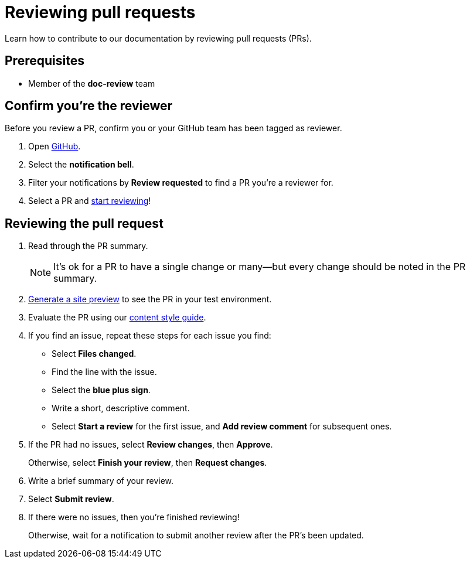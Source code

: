 = Reviewing pull requests
// additional information: https://docs.github.com/en/organizations/organizing-members-into-teams/about-teams

Learn how to contribute to our documentation by reviewing pull requests (PRs).

== Prerequisites

* Member of the *doc-review* team

== Confirm you're the reviewer

Before you review a PR, confirm you or your GitHub team has been tagged as reviewer.

. Open https://github.com/[GitHub].

. Select the *notification bell*.

. Filter your notifications by *Review requested* to find a PR you're a reviewer for.

. Select a PR and xref:_reviewing_the_pull_request[start reviewing]!

[#_reviewing_the_pull_request]
== Reviewing the pull request

. Read through the PR summary.
+
[NOTE]
It's ok for a PR to have a single change or many--but every change should be noted in the PR summary.

. xref:generating-site-preview.adoc[Generate a site preview] to see the PR in your test environment.

. Evaluate the PR using our xref:content-style-guide.adoc[content style guide].

. If you find an issue, repeat these steps for each issue you find:

* Select *Files changed*.
* Find the line with the issue.
* Select the *blue plus sign*.
* Write a short, descriptive comment.
* Select *Start a review* for the first issue, and *Add review comment* for subsequent ones.

. If the PR had no issues, select *Review changes*, then *Approve*.
+
Otherwise, select *Finish your review*, then *Request changes*.

. Write a brief summary of your review.

. Select *Submit review*.

. If there were no issues, then you're finished reviewing!
+
Otherwise, wait for a notification to submit another review after the PR's been updated.
